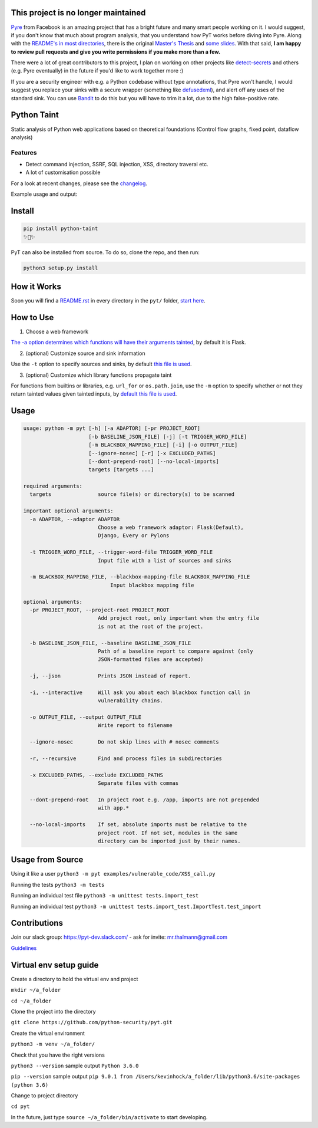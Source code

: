 .. image:: https://travis-ci.org/python-security/pyt.svg?branch=master
    :target: https://travis-ci.org/python-security/pyt

.. image:: https://readthedocs.org/projects/pyt/badge/?version=latest
    :target: http://pyt.readthedocs.io/en/latest/?badge=latest

.. image:: https://codeclimate.com/github/python-security/pyt/badges/coverage.svg
    :target: https://codeclimate.com/github/python-security/pyt/coverage

.. image:: https://badge.fury.io/py/python-taint.svg
    :target: https://badge.fury.io/py/python-taint

.. image:: https://img.shields.io/badge/PRs-welcome-ff69b4.svg
    :target: https://github.com/python-security/pyt/issues?utf8=%E2%9C%93&q=is%3Aissue+is%3Aopen+label%3A%22good+first+issue%22+

.. image:: https://img.shields.io/badge/python-v3.6-blue.svg
    :target: https://pypi.org/project/python-taint/

.. image:: https://img.shields.io/badge/Donate-Charity-orange.svg
    :target: https://www.againstmalaria.com/donation.aspx

This project is no longer maintained
====================================

`Pyre`_ from Facebook is an amazing project that has a bright future and many smart people working on it.
I would suggest, if you don't know that much about program analysis, that you understand how PyT works before diving into Pyre. Along with the `README's in most directories`_, there is the original `Master's Thesis`_ and `some slides`_.
With that said, **I am happy to review pull requests and give you write permissions if you make more than a few.**

There were a lot of great contributors to this project, I plan on working on other projects like `detect-secrets`_ and others (e.g. Pyre eventually) in the future if you'd like to work together more :)

If you are a security engineer with e.g. a Python codebase without type annotations, that Pyre won't handle, I would suggest you replace your sinks with a secure wrapper (something like `defusedxml`_), and alert off any uses of the standard sink. You can use `Bandit`_ to do this but you will have to trim it a lot, due to the high false-positive rate.

.. _Pyre: https://github.com/facebook/pyre-check
.. _README's in most directories: https://github.com/python-security/pyt/tree/master/pyt#how-it-works
.. _Master's Thesis: https://projekter.aau.dk/projekter/files/239563289/final.pdf
.. _some slides: https://docs.google.com/presentation/d/1JfAykAxR0DcJwwGfHmhrz1RhhKqYsnt5x_GY8CbTp7s
.. _detect-secrets: https://github.com/Yelp/detect-secrets/blob/master/CHANGELOG.md#whats-new
.. _defusedxml: https://pypi.org/project/defusedxml/
.. _Bandit: https://github.com/PyCQA/bandit


Python Taint
============

Static analysis of Python web applications based on theoretical foundations (Control flow graphs, fixed point, dataflow analysis)

--------
Features
--------

* Detect command injection, SSRF, SQL injection, XSS, directory traveral etc.

* A lot of customisation possible

For a look at recent changes, please see the `changelog`_.

.. _changelog: https://github.com/python-security/pyt/blob/master/CHANGELOG.md

Example usage and output:

.. image:: https://raw.githubusercontent.com/KevinHock/rtdpyt/master/readme_static_files/pyt_example.png

Install
=======

.. code-block:: python

	pip install python-taint
	✨🍰✨

PyT can also be installed from source. To do so, clone the repo, and then run:

.. code-block:: python

  python3 setup.py install

How it Works
============

Soon you will find a `README.rst`_ in every directory in the ``pyt/`` folder, `start here`_.

.. _README.rst: https://github.com/python-security/pyt/tree/master/pyt
.. _start here: https://github.com/python-security/pyt/tree/master/pyt


How to Use
============

1. Choose a web framework

`The -a option determines which functions will have their arguments tainted`_, by default it is Flask.

2. (optional) Customize source and sink information

Use the ``-t`` option to specify sources and sinks, by default `this file is used`_.

3. (optional) Customize which library functions propagate taint

For functions from builtins or libraries, e.g. ``url_for`` or ``os.path.join``, use the ``-m`` option to specify whether or not they return tainted values given tainted inputs, by `default this file is used`_.

.. _The -a option determines which functions will have their arguments tainted: https://github.com/python-security/pyt/tree/master/pyt/web_frameworks#web-frameworks
.. _this file is used: https://github.com/python-security/pyt/blob/master/pyt/vulnerability_definitions/all_trigger_words.pyt
.. _default this file is used: https://github.com/python-security/pyt/blob/master/pyt/vulnerability_definitions/blackbox_mapping.json


Usage
=====

.. code-block::

  usage: python -m pyt [-h] [-a ADAPTOR] [-pr PROJECT_ROOT]
                       [-b BASELINE_JSON_FILE] [-j] [-t TRIGGER_WORD_FILE]
                       [-m BLACKBOX_MAPPING_FILE] [-i] [-o OUTPUT_FILE]
                       [--ignore-nosec] [-r] [-x EXCLUDED_PATHS]
                       [--dont-prepend-root] [--no-local-imports]
                       targets [targets ...]

  required arguments:
    targets               source file(s) or directory(s) to be scanned

  important optional arguments:
    -a ADAPTOR, --adaptor ADAPTOR
                          Choose a web framework adaptor: Flask(Default),
                          Django, Every or Pylons

    -t TRIGGER_WORD_FILE, --trigger-word-file TRIGGER_WORD_FILE
                          Input file with a list of sources and sinks

    -m BLACKBOX_MAPPING_FILE, --blackbox-mapping-file BLACKBOX_MAPPING_FILE
                              Input blackbox mapping file

  optional arguments:
    -pr PROJECT_ROOT, --project-root PROJECT_ROOT
                          Add project root, only important when the entry file
                          is not at the root of the project.

    -b BASELINE_JSON_FILE, --baseline BASELINE_JSON_FILE
                          Path of a baseline report to compare against (only
                          JSON-formatted files are accepted)

    -j, --json            Prints JSON instead of report.

    -i, --interactive     Will ask you about each blackbox function call in
                          vulnerability chains.

    -o OUTPUT_FILE, --output OUTPUT_FILE
                          Write report to filename

    --ignore-nosec        Do not skip lines with # nosec comments

    -r, --recursive       Find and process files in subdirectories

    -x EXCLUDED_PATHS, --exclude EXCLUDED_PATHS
                          Separate files with commas

    --dont-prepend-root   In project root e.g. /app, imports are not prepended
                          with app.*

    --no-local-imports    If set, absolute imports must be relative to the
                          project root. If not set, modules in the same
                          directory can be imported just by their names.

Usage from Source
=================

Using it like a user ``python3 -m pyt examples/vulnerable_code/XSS_call.py``

Running the tests ``python3 -m tests``

Running an individual test file ``python3 -m unittest tests.import_test``

Running an individual test ``python3 -m unittest tests.import_test.ImportTest.test_import``

Contributions
=============

Join our slack group: https://pyt-dev.slack.com/ - ask for invite: mr.thalmann@gmail.com

`Guidelines`_

.. _Guidelines: https://github.com/python-security/pyt/blob/master/CONTRIBUTIONS.md


Virtual env setup guide
=======================

Create a directory to hold the virtual env and project

``mkdir ~/a_folder``

``cd ~/a_folder``

Clone the project into the directory

``git clone https://github.com/python-security/pyt.git``

Create the virtual environment

``python3 -m venv ~/a_folder/``

Check that you have the right versions

``python3 --version`` sample output ``Python 3.6.0``

``pip --version`` sample output ``pip 9.0.1 from /Users/kevinhock/a_folder/lib/python3.6/site-packages (python 3.6)``

Change to project directory

``cd pyt``

In the future, just type ``source ~/a_folder/bin/activate`` to start developing.
